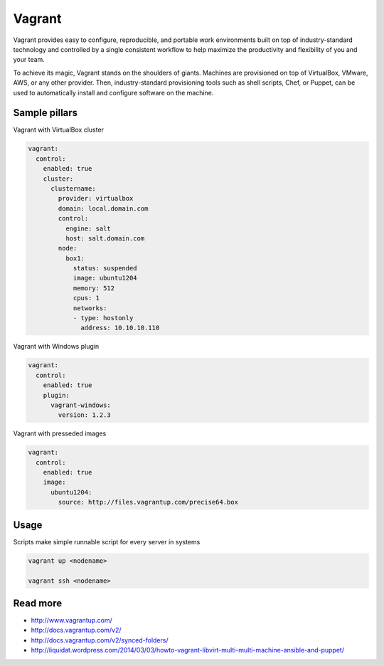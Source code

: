 
=======
Vagrant 
=======

Vagrant provides easy to configure, reproducible, and portable work environments built on top of industry-standard technology and controlled by a single consistent workflow to help maximize the productivity and flexibility of you and your team.

To achieve its magic, Vagrant stands on the shoulders of giants. Machines are provisioned on top of VirtualBox, VMware, AWS, or any other provider. Then, industry-standard provisioning tools such as shell scripts, Chef, or Puppet, can be used to automatically install and configure software on the machine.

Sample pillars
==============

Vagrant with VirtualBox cluster

.. code-block:: yaml

    vagrant:
      control:
        enabled: true
        cluster:
          clustername:
            provider: virtualbox
            domain: local.domain.com
            control:
              engine: salt
              host: salt.domain.com
            node:
              box1:
                status: suspended 
                image: ubuntu1204
                memory: 512
                cpus: 1
                networks:
                - type: hostonly
                  address: 10.10.10.110

Vagrant with Windows plugin

.. code-block:: yaml

    vagrant:
      control:
        enabled: true
        plugin:
          vagrant-windows:
            version: 1.2.3

Vagrant with presseded images

.. code-block:: yaml

    vagrant:
      control:
        enabled: true
        image:
          ubuntu1204:
            source: http://files.vagrantup.com/precise64.box

Usage
=====

Scripts make simple runnable script for every server in systems

.. code-block:: bash

    vagrant up <nodename>

    vagrant ssh <nodename>

Read more
=========

* http://www.vagrantup.com/
* http://docs.vagrantup.com/v2/
* http://docs.vagrantup.com/v2/synced-folders/
* http://liquidat.wordpress.com/2014/03/03/howto-vagrant-libvirt-multi-multi-machine-ansible-and-puppet/

